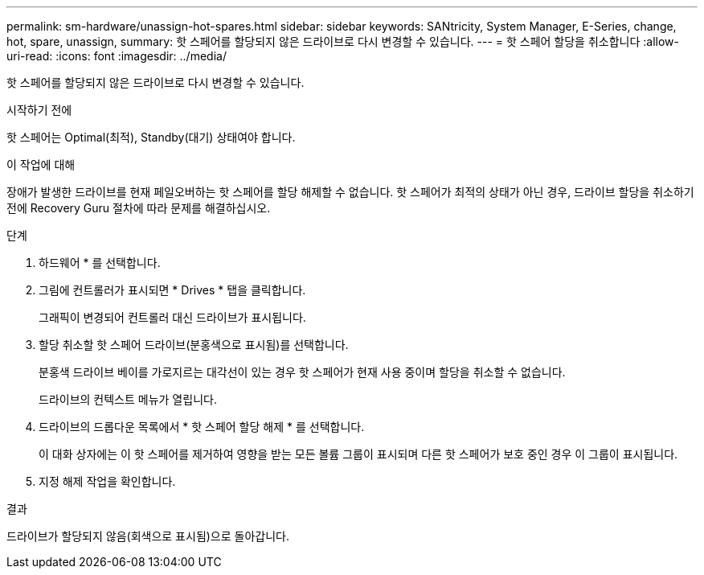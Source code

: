 ---
permalink: sm-hardware/unassign-hot-spares.html 
sidebar: sidebar 
keywords: SANtricity, System Manager, E-Series, change, hot, spare, unassign, 
summary: 핫 스페어를 할당되지 않은 드라이브로 다시 변경할 수 있습니다. 
---
= 핫 스페어 할당을 취소합니다
:allow-uri-read: 
:icons: font
:imagesdir: ../media/


[role="lead"]
핫 스페어를 할당되지 않은 드라이브로 다시 변경할 수 있습니다.

.시작하기 전에
핫 스페어는 Optimal(최적), Standby(대기) 상태여야 합니다.

.이 작업에 대해
장애가 발생한 드라이브를 현재 페일오버하는 핫 스페어를 할당 해제할 수 없습니다. 핫 스페어가 최적의 상태가 아닌 경우, 드라이브 할당을 취소하기 전에 Recovery Guru 절차에 따라 문제를 해결하십시오.

.단계
. 하드웨어 * 를 선택합니다.
. 그림에 컨트롤러가 표시되면 * Drives * 탭을 클릭합니다.
+
그래픽이 변경되어 컨트롤러 대신 드라이브가 표시됩니다.

. 할당 취소할 핫 스페어 드라이브(분홍색으로 표시됨)를 선택합니다.
+
분홍색 드라이브 베이를 가로지르는 대각선이 있는 경우 핫 스페어가 현재 사용 중이며 할당을 취소할 수 없습니다.

+
드라이브의 컨텍스트 메뉴가 열립니다.

. 드라이브의 드롭다운 목록에서 * 핫 스페어 할당 해제 * 를 선택합니다.
+
이 대화 상자에는 이 핫 스페어를 제거하여 영향을 받는 모든 볼륨 그룹이 표시되며 다른 핫 스페어가 보호 중인 경우 이 그룹이 표시됩니다.

. 지정 해제 작업을 확인합니다.


.결과
드라이브가 할당되지 않음(회색으로 표시됨)으로 돌아갑니다.
